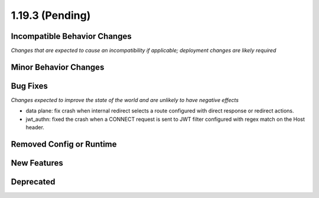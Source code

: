 1.19.3 (Pending)
=====================

Incompatible Behavior Changes
-----------------------------
*Changes that are expected to cause an incompatibility if applicable; deployment changes are likely required*

Minor Behavior Changes
----------------------

Bug Fixes
---------
*Changes expected to improve the state of the world and are unlikely to have negative effects*

* data plane: fix crash when internal redirect selects a route configured with direct response or redirect actions.
* jwt_authn: fixed the crash when a CONNECT request is sent to JWT filter configured with regex match on the Host header.

Removed Config or Runtime
-------------------------

New Features
------------

Deprecated
----------

